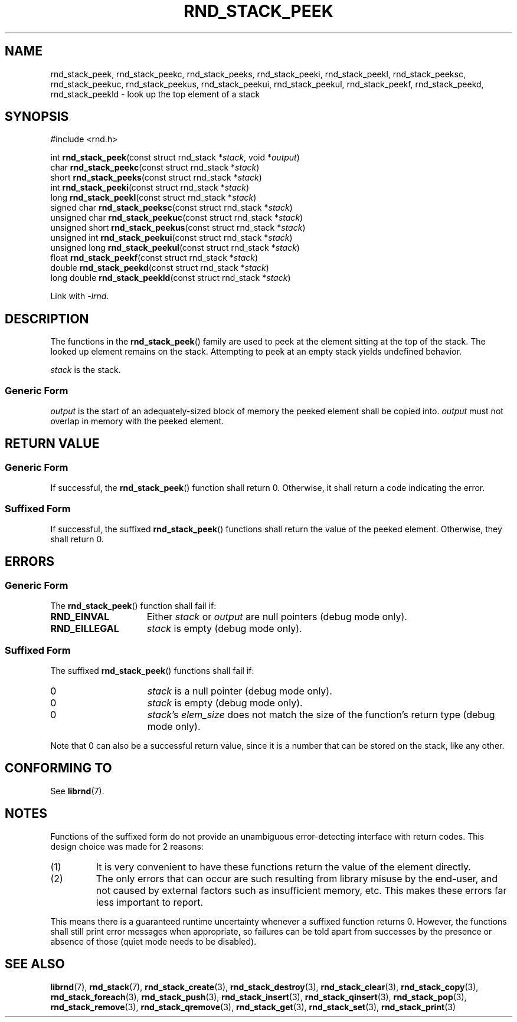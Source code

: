 .TH RND_STACK_PEEK 3 DATE "librnd-VERSION"
.SH NAME
rnd_stack_peek, rnd_stack_peekc, rnd_stack_peeks, rnd_stack_peeki,
rnd_stack_peekl, rnd_stack_peeksc, rnd_stack_peekuc, rnd_stack_peekus,
rnd_stack_peekui, rnd_stack_peekul, rnd_stack_peekf, rnd_stack_peekd,
rnd_stack_peekld \- look up the top element of a stack
.SH SYNOPSIS
.ad l
#include <rnd.h>
.sp
int
.BR rnd_stack_peek "(const struct rnd_stack"
.RI * stack ,
void
.RI * output )
.br
char
.BR rnd_stack_peekc "(const struct rnd_stack"
.RI * stack )
.br
short
.BR rnd_stack_peeks "(const struct rnd_stack"
.RI * stack )
.br
int
.BR rnd_stack_peeki "(const struct rnd_stack"
.RI * stack )
.br
long
.BR rnd_stack_peekl "(const struct rnd_stack"
.RI * stack )
.br
signed char
.BR rnd_stack_peeksc "(const struct rnd_stack"
.RI * stack )
.br
unsigned char
.BR rnd_stack_peekuc "(const struct rnd_stack"
.RI * stack )
.br
unsigned short
.BR rnd_stack_peekus "(const struct rnd_stack"
.RI * stack )
.br
unsigned int
.BR rnd_stack_peekui "(const struct rnd_stack"
.RI * stack )
.br
unsigned long
.BR rnd_stack_peekul "(const struct rnd_stack"
.RI * stack )
.br
float
.BR rnd_stack_peekf "(const struct rnd_stack"
.RI * stack )
.br
double
.BR rnd_stack_peekd "(const struct rnd_stack"
.RI * stack )
.br
long double
.BR rnd_stack_peekld "(const struct rnd_stack"
.RI * stack )
.sp
Link with \fI-lrnd\fP.
.ad
.SH DESCRIPTION
The functions in the
.BR rnd_stack_peek ()
family are used to peek at the element sitting at the top of the stack. The
looked up element remains on the stack. Attempting to peek at an empty stack
yields undefined behavior.
.P
.I stack
is the stack.
.SS Generic Form
.P
.I output
is the start of an adequately-sized block of memory the peeked element shall
be copied into.
.I output
must not overlap in memory with the peeked element.
.SH RETURN VALUE
.SS Generic Form
If successful, the
.BR rnd_stack_peek ()
function shall return 0. Otherwise, it shall return a code indicating the
error.
.SS Suffixed Form
If successful, the suffixed
.BR rnd_stack_peek ()
functions shall return the value of the peeked element. Otherwise, they shall
return 0.
.SH ERRORS
.SS Generic Form
The
.BR rnd_stack_peek ()
function shall fail if:
.IP \fBRND_EINVAL\fP 1.5i
Either
.IR stack " or " output
are null pointers (debug mode only).
.IP \fBRND_EILLEGAL\fP 1.5i
.I stack
is empty (debug mode only).
.SS Suffixed Form
The suffixed
.BR rnd_stack_peek ()
functions shall fail if:
.IP 0 1.5i
.I stack
is a null pointer (debug mode only).
.IP 0 1.5i
.I stack
is empty (debug mode only).
.IP 0 1.5i
.IR stack "'s " elem_size
does not match the size of the function's return type (debug mode only).
.P
Note that 0 can also be a successful return value, since it is a number that can
be stored on the stack, like any other.
.SH CONFORMING TO
See
.BR librnd (7).
.SH NOTES
Functions of the suffixed form do not provide an unambiguous error-detecting
interface with return codes. This design choice was made for 2 reasons:
.IP (1)
It is very convenient to have these functions return the value of the element
directly.
.sp -1
.IP (2)
The only errors that can occur are such resulting from library misuse by the
end-user, and not caused by external factors such as insufficient memory, etc.
This makes these errors far less important to report.
.P
This means there is a guaranteed runtime uncertainty whenever a suffixed
function returns 0. However, the functions shall still print error messages when
appropriate, so failures can be told apart from successes by the presence or
absence of those (quiet mode needs to be disabled).
.SH SEE ALSO
.ad l
.BR librnd (7),
.BR rnd_stack (7),
.BR rnd_stack_create (3),
.BR rnd_stack_destroy (3),
.BR rnd_stack_clear (3),
.BR rnd_stack_copy (3),
.BR rnd_stack_foreach (3),
.BR rnd_stack_push (3),
.BR rnd_stack_insert (3),
.BR rnd_stack_qinsert (3),
.BR rnd_stack_pop (3),
.BR rnd_stack_remove (3),
.BR rnd_stack_qremove (3),
.BR rnd_stack_get (3),
.BR rnd_stack_set (3),
.BR rnd_stack_print (3)

